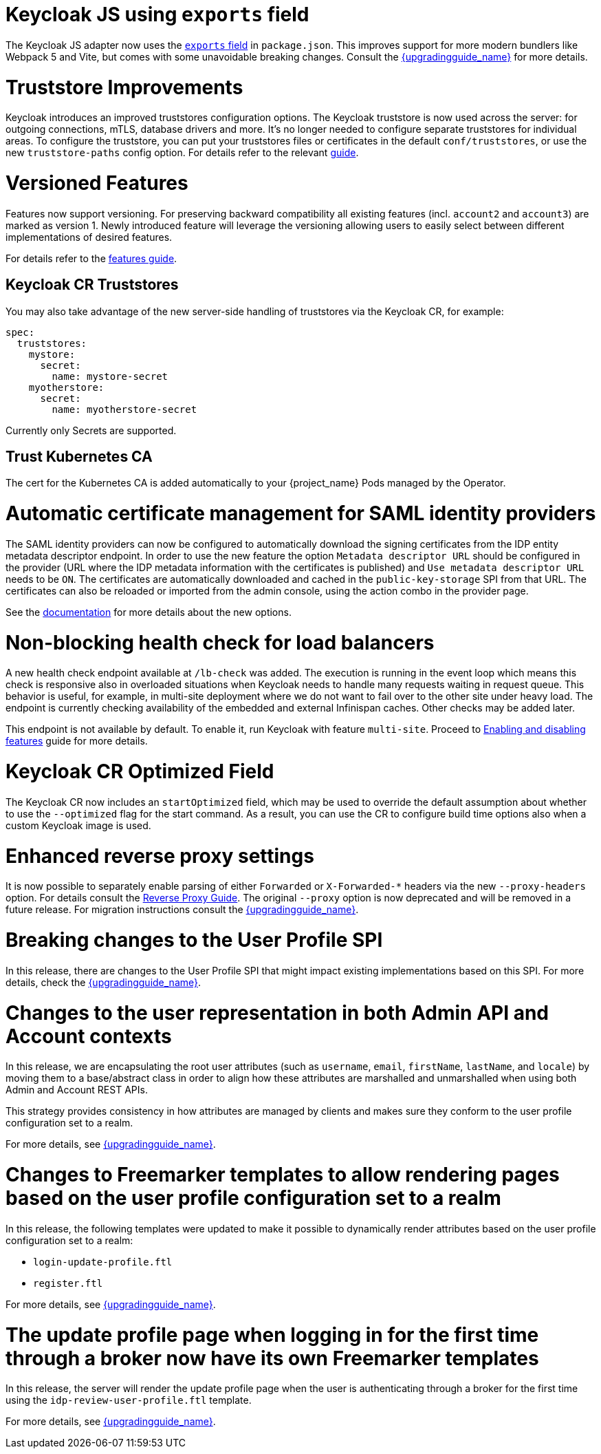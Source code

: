 = Keycloak JS using `exports` field

The Keycloak JS adapter now uses the https://webpack.js.org/guides/package-exports/[`exports` field] in `package.json`. This improves support for more modern bundlers like Webpack 5 and Vite, but comes with some unavoidable breaking changes. Consult the link:{upgradingguide_link}[{upgradingguide_name}] for more details.

= Truststore Improvements

Keycloak introduces an improved truststores configuration options. The Keycloak truststore is now used across the server: for outgoing connections, mTLS, database drivers and more. It's no longer needed to configure separate truststores for individual areas. To configure the truststore, you can put your truststores files or certificates in the default `conf/truststores`, or use the new `truststore-paths` config option. For details refer to the relevant https://www.keycloak.org/server/keycloak-truststore[guide].

= Versioned Features

Features now support versioning. For preserving backward compatibility all existing features (incl. `account2` and `account3`) are marked as version 1. Newly introduced feature will leverage the versioning allowing users to easily select between different implementations of desired features.

For details refer to the https://www.keycloak.org/server/features[features guide].

== Keycloak CR Truststores

You may also take advantage of the new server-side handling of truststores via the Keycloak CR, for example:

[source,yaml]
----
spec:
  truststores:
    mystore:
      secret:
        name: mystore-secret
    myotherstore:
      secret:
        name: myotherstore-secret
----

Currently only Secrets are supported.

== Trust Kubernetes CA

The cert for the Kubernetes CA is added automatically to your {project_name} Pods managed by the Operator.

= Automatic certificate management for SAML identity providers

The SAML identity providers can now be configured to automatically download the signing certificates from the IDP entity metadata descriptor endpoint. In order to use the new feature the option `Metadata descriptor URL` should be configured in the provider (URL where the IDP metadata information with the certificates is published) and `Use metadata descriptor URL` needs to be `ON`. The certificates are automatically downloaded and cached in the `public-key-storage` SPI from that URL. The certificates can also be reloaded or imported from the admin console, using the action combo in the provider page.

See the https://www.keycloak.org/docs/latest/server_admin/index.html#saml-v2-0-identity-providers[documentation] for more details about the new options.

= Non-blocking health check for load balancers

A new health check endpoint available at `/lb-check` was added.
The execution is running in the event loop which means this check is responsive also in overloaded situations when Keycloak needs to handle many requests waiting in request queue.
This behavior is useful, for example, in multi-site deployment where we do not want to fail over to the other site under heavy load.
The endpoint is currently checking availability of the embedded and external Infinispan caches. Other checks may be added later.


This endpoint is not available by default.
To enable it, run Keycloak with feature `multi-site`.
Proceed to https://www.keycloak.org/server/features[Enabling and disabling features] guide for more details.

= Keycloak CR Optimized Field

The Keycloak CR now includes an `startOptimized` field, which may be used to override the default assumption about whether to use the `--optimized` flag for the start command.
As a result, you can use the CR to configure build time options also when a custom Keycloak image is used.

= Enhanced reverse proxy settings

It is now possible to separately enable parsing of either `Forwarded` or `X-Forwarded-*` headers via the new `--proxy-headers` option.
For details consult the https://www.keycloak.org/server/reverseproxy[Reverse Proxy Guide].
The original `--proxy` option is now deprecated and will be removed in a future release. For migration instructions consult the link:{upgradingguide_link}[{upgradingguide_name}].

= Breaking changes to the User Profile SPI

In this release, there are changes to the User Profile SPI that might impact existing implementations based on this SPI. For more details, check the
link:{upgradingguide_link}[{upgradingguide_name}].

= Changes to the user representation in both Admin API and Account contexts

In this release, we are encapsulating the root user attributes (such as `username`, `email`, `firstName`, `lastName`, and `locale`) by moving them to a base/abstract class in order to align how these attributes
are marshalled and unmarshalled when using both Admin and Account REST APIs.

This strategy provides consistency in how attributes are managed by clients and makes sure they conform to the user profile
configuration set to a realm.

For more details, see link:{upgradingguide_link}[{upgradingguide_name}].

= Changes to Freemarker templates to allow rendering pages based on the user profile configuration set to a realm

In this release, the following templates were updated to make it possible to dynamically render attributes based
on the user profile configuration set to a realm:

* `login-update-profile.ftl`
* `register.ftl`

For more details, see link:{upgradingguide_link}[{upgradingguide_name}].

= The update profile page when logging in for the first time through a broker now have its own Freemarker templates

In this release, the server will render the update profile page when the user is authenticating through a broker for the
first time using the `idp-review-user-profile.ftl` template.

For more details, see link:{upgradingguide_link}[{upgradingguide_name}].